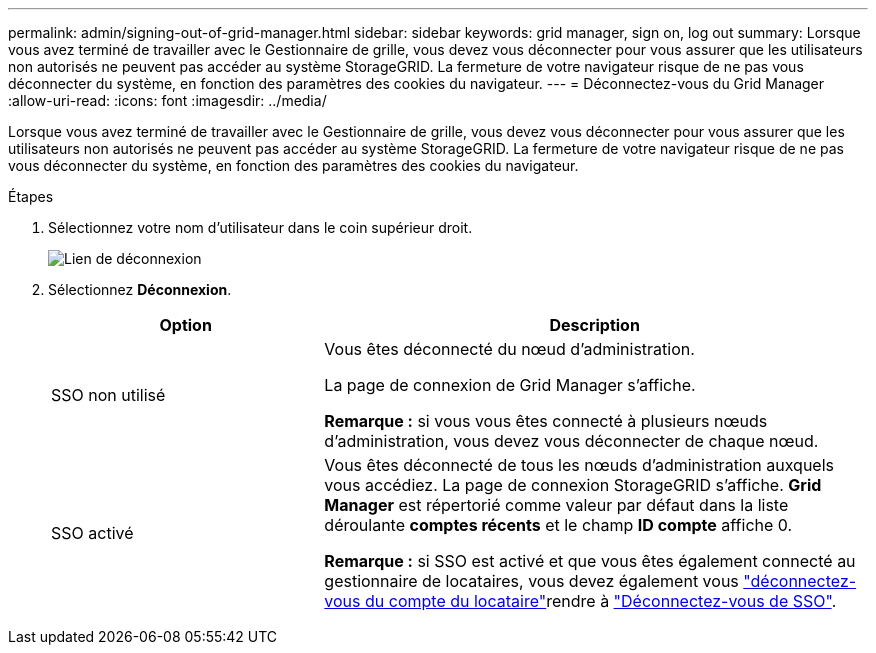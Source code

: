 ---
permalink: admin/signing-out-of-grid-manager.html 
sidebar: sidebar 
keywords: grid manager, sign on, log out 
summary: Lorsque vous avez terminé de travailler avec le Gestionnaire de grille, vous devez vous déconnecter pour vous assurer que les utilisateurs non autorisés ne peuvent pas accéder au système StorageGRID. La fermeture de votre navigateur risque de ne pas vous déconnecter du système, en fonction des paramètres des cookies du navigateur. 
---
= Déconnectez-vous du Grid Manager
:allow-uri-read: 
:icons: font
:imagesdir: ../media/


[role="lead"]
Lorsque vous avez terminé de travailler avec le Gestionnaire de grille, vous devez vous déconnecter pour vous assurer que les utilisateurs non autorisés ne peuvent pas accéder au système StorageGRID. La fermeture de votre navigateur risque de ne pas vous déconnecter du système, en fonction des paramètres des cookies du navigateur.

.Étapes
. Sélectionnez votre nom d'utilisateur dans le coin supérieur droit.
+
image::../media/sign_out.png[Lien de déconnexion]

. Sélectionnez *Déconnexion*.
+
[cols="1a,2a"]
|===
| Option | Description 


 a| 
SSO non utilisé
 a| 
Vous êtes déconnecté du nœud d'administration.

La page de connexion de Grid Manager s'affiche.

*Remarque :* si vous vous êtes connecté à plusieurs nœuds d'administration, vous devez vous déconnecter de chaque nœud.



 a| 
SSO activé
 a| 
Vous êtes déconnecté de tous les nœuds d'administration auxquels vous accédiez. La page de connexion StorageGRID s'affiche. *Grid Manager* est répertorié comme valeur par défaut dans la liste déroulante *comptes récents* et le champ *ID compte* affiche 0.

*Remarque :* si SSO est activé et que vous êtes également connecté au gestionnaire de locataires, vous devez également vous link:../tenant/signing-out-of-tenant-manager.html["déconnectez-vous du compte du locataire"]rendre à link:configuring-sso.html["Déconnectez-vous de SSO"].

|===

